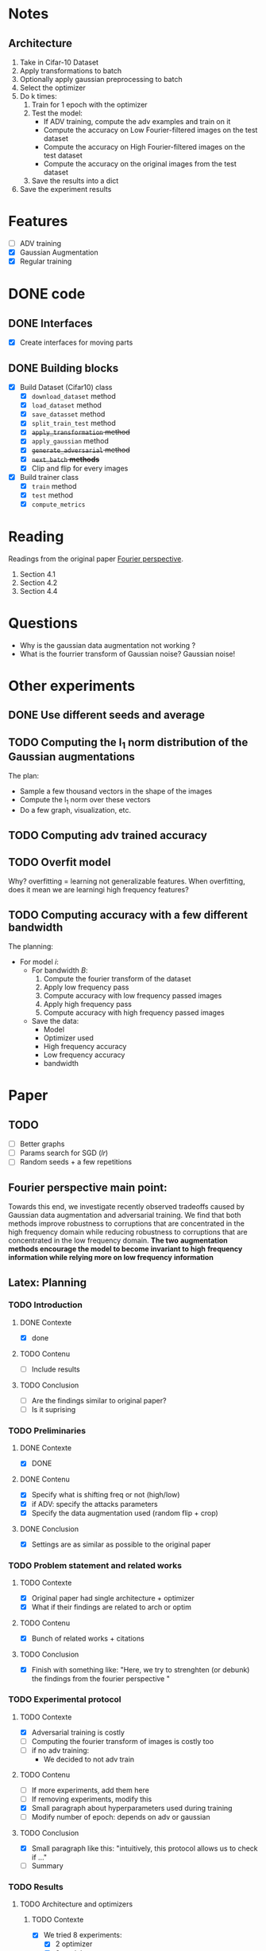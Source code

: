 * Notes
** Architecture
1. Take in Cifar-10 Dataset
2. Apply transformations to batch 
3. Optionally apply gaussian preprocessing to batch
4. Select the optimizer
5. Do k times:
   1. Train for 1 epoch with the optimizer
   2. Test the model:
      - If ADV training, compute the adv examples and train on it
      - Compute the accuracy on Low Fourier-filtered images on the test dataset
      - Compute the accuracy on High Fourier-filtered images on the test dataset
      - Compute the accuracy on the original images from the test dataset
   3. Save the results into a dict
6. Save the experiment results
* Features
- [ ] ADV training 
- [X] Gaussian Augmentation
- [X] Regular training
* DONE code
** DONE Interfaces
- [X] Create interfaces for moving parts
** DONE Building blocks
- [X] Build Dataset (Cifar10) class
  - [X] ~download_dataset~ method
  - [X] ~load_dataset~ method
  - [X] ~save_datasset~ method
  - [X] ~split_train_test~ method
  - [X] +~apply_transformation~ method+
  - [X] ~apply_gaussian~ method
  - [X] +~generate_adversarial~ method+
  - [X] +~next_batch~ *methods*+
  - [X] Clip and flip for every images
- [X] Build trainer class
  - [X] ~train~ method
  - [X] ~test~ method
  - [X] ~compute_metrics~
* Reading
Readings from the original paper [[https://proceedings.neurips.cc/paper/2019/file/b05b57f6add810d3b7490866d74c0053-Paper.pdf][Fourier perspective]].
1. Section 4.1
1. Section 4.2
2. Section 4.4
* Questions
- Why is the gaussian data augmentation not working ?
- What is the fourrier transform of Gaussian noise? Gaussian noise!
* Other experiments
** DONE Use different seeds and average
** TODO Computing the l_1 norm distribution of the Gaussian augmentations
The plan:
- Sample a few thousand vectors in the shape of the images
- Compute the l_1 norm over these vectors
- Do a few graph, visualization, etc.
** TODO Computing adv trained accuracy
** TODO Overfit model
Why? overfitting = learning not generalizable features. When
overfitting, does it mean we are learningi high frequency features?
** TODO Computing accuracy with a few different bandwidth
The planning:
- For model /i/:
  - For bandwidth /B/:
    1. Compute the fourier transform of the dataset
    2. Apply low frequency pass
    3. Compute accuracy with low frequency passed images
    4. Apply high frequency pass
    5. Compute accuracy with high frequency passed images
  - Save the data:
    - Model
    - Optimizer used
    - High frequency accuracy
    - Low frequency accuracy
    - bandwidth
* Paper
** TODO 
- [ ] Better graphs
- [ ] Params search for SGD (/lr/)
- [ ] Random seeds + a few repetitions
** Fourier perspective main point:
Towards this end, we investigate recently observed tradeoffs caused
by Gaussian data augmentation and adversarial training. We find that
both methods improve robustness to corruptions that are concentrated
in the high frequency domain while reducing robustness to corruptions
that are concentrated in the low frequency domain. *The two*
*augmentation methods encourage the model to become invariant to high*
*frequency information while relying more on low frequency* *information*

** Latex: Planning
*** TODO Introduction
**** DONE Contexte
- [X] done
**** TODO Contenu
- [ ] Include results
**** TODO Conclusion
- [ ] Are the findings similar to original paper?
- [ ] Is it suprising
*** TODO Preliminaries
**** DONE Contexte
- [X] DONE
**** DONE Contenu
- [X] Specify what is shifting freq or not (high/low)
- [X] if ADV: specify the attacks parameters
- [X] Specify the data augmentation used (random flip + crop)
**** DONE Conclusion
- [X] Settings are as similar as possible to the original paper
*** TODO Problem statement and related works
**** TODO Contexte
- [X] Original paper had single architecture + optimizer
- [X] What if their findings are related to arch or optim
**** TODO Contenu
- [X] Bunch of related works + citations
**** TODO Conclusion
- [X] Finish with something like:
  "Here, we try to strenghten (or debunk) the findings from the
  fourier perspective "
*** TODO Experimental protocol
**** TODO Contexte
- [X] Adversarial training is costly
- [ ] Computing the fourier transform of images is costly too
- [ ] if no adv training:
  - We decided to not adv train 
**** TODO Contenu
- [ ] If more experiments, add them here
- [ ] If removing experiments, modify this
- [X] Small paragraph about hyperparameters used during training
- [ ] Modify number of epoch: depends on adv or gaussian
**** TODO Conclusion
- [X] Small paragraph like this:
  "intuitively, this protocol allows us to check if ..."
- [ ] Summary
*** TODO Results
**** TODO Architecture and optimizers
***** TODO Contexte
- [X] We tried 8 experiments:
  - [X] 2 optimizer
  - [X] 2 models
  - [X] 2 training regimen (is it a word?)
- [X] 6 seeds for each experiments:
  - [X] average results are presented.
***** TODO Contenu
- [X] Suprising results, contradiction to what Fourier perspective
  reported
- [X] Models trained with adamw are on top
- [X] models without gaussian data augmentation rely more on low freq features
- [-] Show graph of reliance on low frequency features:
  - [X] Explain there is no clear winner, BUT the only noticeably 'better'
    are trained with Adamw.
  - [X] Gaussian is not better at all
  - [ ] This goes against reported results of Fourier perspective:
    - [ ] Expected gaussian augmentation to have higher reliance than
- [X] Show graph of reliance on high freq features: gaussian
  augmentation rely MORE on igh freq
- [X] Create table proportion of reliance on frequencies!
  - [X] Show spread on these data points: min max or std ?
- [X] establish relation between low freq reliance and test accuracy?
- [X] Low frequency accuracy relates more closely to test accuracy
***** TODO Conclusion
- [X] Our results do not support the results of yinfourier2020.
**** TODO Gaussian augmentation 
***** TODO Contexte
- [X] The intuitive explanation supporting the use of gaussian data
  augmentation is: Natural images have higher concentrations in low
  frequencies, thus when we refer to a “high” or “low” frequency
  corruption we will always use this term on a relative scale.
  Gaussian noise is uniformly distributed across the Fourier
  frequencies and thus has much higher frequency statistics relative
  to natural images.
***** TODO Contenu
- [X] Gaussian augmentation did not rely more on low frequencies
- [-] Why?
  - [X] Gaussian noise is distributed uniformly in the frequency
    domain. Therefore, for a model 'naturally' more relying on low
    frequency features will suffer more when the quality of features
    in the low freq goes down. It learn to be able to use high freq?
    High freq are bigger spectrum, easier less affected by noise *on
    average* (because white noise)
  - [ ] Lower frequencies are more concentrated. Any corruption can be
    felt more harshly
  - [X] Visualize images of fourier transform (average over cifar test)
  - [X] Visualize distribution of gaussian noise in fourier transform space
***** TODO Conclusion
- [ ] Gaussian augmentation is no bueno
- [ ] Experimentally: does not work. There is too much information in
  high frequency.
*** TODO Conclusion
**** TODO Contexte
- [X] Summary of experiments
- [X] Their results about gaussian data augmentation bias might be an
  artifact of their model/optimizer.
**** TODO Contenu
- [X] What we showed
- [ ] How does it compare to the original paper
- [ ] Why gaussian no werk ???
- [ ] Broader impact
**** TODO Conclusion
- [X] Limitations
- [X] Future works
** TODO Remove every mention of adversarial training 
** TODO Explain why no adv 
